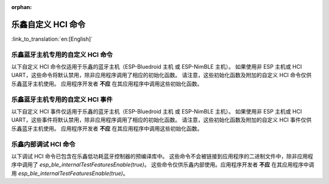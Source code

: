 :orphan:

乐鑫自定义 HCI 命令
========================

:link_to_translation:`en:[English]`

乐鑫蓝牙主机专用的自定义 HCI 命令
^^^^^^^^^^^^^^^^^^^^^^^^^^^^^^^^^^^^^^^^^^^^^^^^^^^^^^^^^^^^^^^^^

以下自定义 HCI 命令仅适用于乐鑫的蓝牙主机（ESP-Bluedroid 主机 或 ESP-NimBLE 主机）。
如果使用非 ESP 主机或 HCI UART，这些命令将默认禁用，除非应用程序调用了相应的初始化函数。
请注意，这些初始化函数及附加的自定义 HCI 命令仅供乐鑫蓝牙主机使用。
应用程序开发者 **不应** 在其应用程序中调用这些初始化函数。

.. only:: esp32

    .. doxygendefine:: ESP_BT_VS_COMMON_ECHO_OCF
    .. doxygendefine:: ESP_BT_VS_SET_COEX_STATUS_OCF
    .. doxygendefine:: ESP_BT_VS_CONFIG_DUP_EXC_LIST_OCF
    .. doxygendefine:: ESP_BT_VS_SET_ADV_REPORT_FLOW_CTRL_OCF
    .. doxygendefine:: ESP_BT_VS_UPD_ADV_REPORT_FLOW_CTRL_NUM_OCF
    .. doxygendefine:: ESP_BT_VS_CLR_LEGACY_ADV_OCF
    .. doxygendefine:: ESP_BT_VS_SET_MIN_ENC_KEY_SIZE_OCF


.. only:: esp32c3 or esp32s3

    .. doxygendefine:: ESP_BT_VS_COMMON_ECHO_OCF
    .. doxygendefine:: ESP_BT_VS_CONFIG_DUP_EXC_LIST_OCF
    .. doxygendefine:: ESP_BT_VS_SET_ADV_REPORT_FLOW_CTRL_OCF
    .. doxygendefine:: ESP_BT_VS_UPD_ADV_REPORT_FLOW_CTRL_NUM_OCF
    .. doxygendefine:: ESP_BT_VS_CLR_LEGACY_ADV_OCF
    .. doxygendefine:: ESP_BT_VS_ENABLE_CSA2_OCF


.. only:: esp32c2

    .. doxygendefine:: ESP_BT_VS_SET_ADV_REPORT_FLOW_CTRL_OCF
    .. doxygendefine:: ESP_BT_VS_UPD_ADV_REPORT_FLOW_CTRL_NUM_OCF
    .. doxygendefine:: ESP_BT_VS_CLR_LEGACY_ADV_OCF
    .. doxygendefine:: ESP_BT_VS_ENABLE_CSA2_OCF


.. only:: esp32c5 or esp32c6 or esp32h2 or esp32c61

    .. doxygendefine:: ESP_BT_VS_CONFIG_DUP_EXC_LIST_OCF
    .. doxygendefine:: ESP_BT_VS_SET_ADV_REPORT_FLOW_CTRL_OCF
    .. doxygendefine:: ESP_BT_VS_UPD_ADV_REPORT_FLOW_CTRL_NUM_OCF
    .. doxygendefine:: ESP_BT_VS_CLR_LEGACY_ADV_OCF
    .. doxygendefine:: ESP_BT_VS_SET_DUP_LIST_PARAMS_OCF
    .. doxygendefine:: ESP_BT_VS_ENABLE_DUP_EXC_LIST_OCF
    .. doxygendefine:: ESP_BT_VS_ENABLE_ARRANGEMENT_OCF
    .. doxygendefine:: ESP_BT_VS_SET_SCHED_ROLE_LEN_OCF
    .. doxygendefine:: ESP_BT_VS_SET_PCL_RSSI_THRESH_OCF
    .. doxygendefine:: ESP_BT_VS_ENABLE_CSA2_OCF
    .. doxygendefine:: ESP_BT_VS_SET_LOG_PARAMS_OCF
    .. doxygendefine:: ESP_BT_VS_SET_LE_VENDOR_EVTS_MASK_OCF


乐鑫蓝牙主机专用的自定义 HCI 事件
^^^^^^^^^^^^^^^^^^^^^^^^^^^^^^^^^^^^^^^^^^^^^^^^^^^^^^^^^^^^^^^^^

以下自定义 HCI 事件仅适用于乐鑫的蓝牙主机（ESP-Bluedroid 主机 或 ESP-NimBLE 主机）。
如果使用非 ESP 主机或 HCI UART，这些事件将默认禁用，除非应用程序调用了相应的初始化函数。
请注意，这些初始化函数及附加的自定义 HCI 事件仅供乐鑫蓝牙主机使用。
应用程序开发者 **不应** 在其应用程序中调用这些初始化函数。

.. only:: esp32

    .. doxygendefine:: ESP_BT_VS_LE_ADV_LOST_EVT_SUBCODE
    .. doxygendefine:: ESP_BT_VS_LEGACY_REM_AUTH_EVT_SUBCODE


.. only:: esp32c3 or esp32s3

    .. doxygendefine:: ESP_BT_VS_LE_ADV_LOST_EVT_SUBCODE

.. only:: esp32c2

    .. doxygendefine:: ESP_BT_VS_LE_ADV_LOST_EVT_SUBCODE


.. only:: esp32c6 or esp32h2 or esp32c5 or esp32c61

    .. doxygendefine:: ESP_BT_VS_LE_CONN_SCAN_REQ_RXED_EVT_SUBCODE
    .. doxygendefine:: ESP_BT_VS_LE_CHAN_UPDATE_COMP_EVT_SUBCODE
    .. doxygendefine:: ESP_BT_VS_LE_ADV_LOST_EVT_SUBCODE


乐鑫内部调试 HCI 命令
^^^^^^^^^^^^^^^^^^^^^^^^^^^^^^^^^^^^^^^^^^^^^^^^^^^^^^^^^^^^^^^^^^^^^

以下调试 HCI 命令已包含在乐鑫低功耗蓝牙控制器的预编译库中。
这些命令不会被链接到应用程序的二进制文件中，除非应用程序中调用了 `esp_ble_internalTestFeaturesEnable(true)`。
这些命令仅供乐鑫内部使用。应用程序开发者 **不应** 在其应用程序中调用 `esp_ble_internalTestFeaturesEnable(true)`。

.. only:: esp32

    .. doxygendefine:: ESP_BT_VS_CFG_TEST_RELATED_OCF
    .. doxygendefine:: ESP_BT_VS_CFG_TEST_ENABLE_SUBCMD
    .. doxygendefine:: ESP_BT_VS_CFG_TEST_ENABLE_ADV_DELAY_SUBCMD
    .. doxygendefine:: ESP_BT_VS_CFG_TEST_SET_SCAN_FOREVER_SUBCMD
    .. doxygendefine:: ESP_BT_VS_CFG_TEST_SET_EXPECTED_PEER_SUBCMD
    .. doxygendefine:: ESP_BT_VS_CFG_TEST_GET_ADV_TXED_CNT_SUBCMD
    .. doxygendefine:: ESP_BT_VS_CFG_TEST_GET_SCAN_RXED_CNT_SUBCMD
    .. doxygendefine:: ESP_BT_VS_CFG_TEST_SET_TXPWR_LVL_SUBCMD
    .. doxygendefine:: ESP_BT_VS_CFG_TEST_GET_TXPWR_LVL_SUBCMD
    .. doxygendefine:: ESP_BT_VS_CFG_TEST_CLEAR_RAND_ADDR_SUBCMD
    .. doxygendefine:: ESP_BT_VS_CFG_TEST_GET_MAX_TXPWR_SUBCMD
    .. doxygendefine:: ESP_BT_VS_CFG_TEST_GET_TXPWR_RANGE_SUBCMD
    .. doxygendefine:: ESP_BT_VS_CFG_TEST_SET_SCAN_AA_SUBCMD
    .. doxygendefine:: ESP_BT_VS_CFG_TEST_SET_ADV_AA_SUBCMD
    .. doxygendefine:: ESP_BT_VS_CFG_TEST_SET_SCAN_CHAN_SUBCMD
    .. doxygendefine:: ESP_BT_VS_CFG_TEST_GET_CTRL_STATUS_SUBCMD
    .. doxygendefine:: ESP_BT_VS_CFG_TEST_GET_CTRL_COMPILE_VER_SUBCMD
    .. doxygendefine:: ESP_BT_VS_CFG_TEST_RELATED_SUBCMD_MAX

    以下调试 HCI 命令已包含在乐鑫经典蓝牙控制器的预编译库中。
    这些命令不会被链接到应用程序的二进制文件中，除非应用程序中调用了相应的初始化函数。
    这些命令仅供乐鑫内部使用。应用程序开发者 **不应** 在其应用程序中调用初始化函数。

    .. doxygendefine:: ESP_BT_VS_WR_DM1_ENABLE_OCF
    .. doxygendefine:: ESP_BT_VS_CLK_UPDATE_OCF
    .. doxygendefine:: ESP_BT_VS_SET_AFH_OCF
    .. doxygendefine:: ESP_BT_VS_SET_EVT_MASK_OCF
    .. doxygendefine:: ESP_BT_VS_SET_AFH_REPORTING_MODE_OCF
    .. doxygendefine:: ESP_BT_VS_MASK_RMT_CHANNEL_CLASSIFICATION_OCF
    .. doxygendefine:: ESP_BT_VS_WR_AUTO_RATE_INIT_OCF


.. only:: esp32c3 or esp32s3

    .. doxygendefine:: ESP_BT_VS_CFG_TEST_RELATED_OCF
    .. doxygendefine:: ESP_BT_VS_CFG_TEST_ENABLE_SUBCMD
    .. doxygendefine:: ESP_BT_VS_CFG_TEST_ENABLE_ADV_DELAY_SUBCMD
    .. doxygendefine:: ESP_BT_VS_CFG_TEST_SET_PREF_CODED_SUBCMD
    .. doxygendefine:: ESP_BT_VS_CFG_TEST_SET_DEFAULT_PRIV_MODE_SUBCMD
    .. doxygendefine:: ESP_BT_VS_CFG_TEST_SET_SCAN_FOREVER_SUBCMD
    .. doxygendefine:: ESP_BT_VS_CFG_TEST_SET_EXPECTED_PEER_SUBCMD
    .. doxygendefine:: ESP_BT_VS_CFG_TEST_GET_ADV_TXED_CNT_SUBCMD
    .. doxygendefine:: ESP_BT_VS_CFG_TEST_GET_SCAN_RXED_CNT_SUBCMD
    .. doxygendefine:: ESP_BT_VS_CFG_TEST_SET_TXPWR_LVL_SUBCMD
    .. doxygendefine:: ESP_BT_VS_CFG_TEST_GET_TXPWR_LVL_SUBCMD
    .. doxygendefine:: ESP_BT_VS_CFG_TEST_SET_TXPWR_LVL_ENH_SUBCMD
    .. doxygendefine:: ESP_BT_VS_CFG_TEST_GET_TXPWR_LVL_ENH_SUBCMD
    .. doxygendefine:: ESP_BT_VS_CFG_TEST_ENABLE_CCA_SUBCMD
    .. doxygendefine:: ESP_BT_VS_CFG_TEST_CLEAR_RAND_ADDR_SUBCMD
    .. doxygendefine:: ESP_BT_VS_CFG_TEST_GET_MAX_TXPWR_SUBCMD
    .. doxygendefine:: ESP_BT_VS_CFG_TEST_GET_TXPWR_RANGE_SUBCMD
    .. doxygendefine:: ESP_BT_VS_CFG_TEST_SET_SCAN_AA_SUBCMD
    .. doxygendefine:: ESP_BT_VS_CFG_TEST_SET_ADV_AA_SUBCMD
    .. doxygendefine:: ESP_BT_VS_CFG_TEST_SET_SCAN_CHAN_SUBCMD
    .. doxygendefine:: ESP_BT_VS_CFG_TEST_GET_CTRL_STATUS_SUBCMD
    .. doxygendefine:: ESP_BT_VS_CFG_TEST_GET_CTRL_COMPILE_VER_SUBCMD
    .. doxygendefine:: ESP_BT_VS_CFG_TEST_SET_AUX_ADV_OFFSET_SUBCMD
    .. doxygendefine:: ESP_BT_VS_CFG_TEST_SET_AUX_OFFSET_THRESHOLD_SUBCMD
    .. doxygendefine:: ESP_BT_VS_CFG_TEST_RELATED_SUBCMD_MAX

.. only:: esp32c2

    .. doxygendefine:: ESP_BT_VS_CFG_TEST_RELATED_OCF
    .. doxygendefine:: ESP_BT_VS_CFG_TEST_ENABLE_SUBCMD
    .. doxygendefine:: ESP_BT_VS_CFG_TEST_ENABLE_ADV_DELAY_SUBCMD
    .. doxygendefine:: ESP_BT_VS_CFG_TEST_SET_PREF_CODED_SUBCMD
    .. doxygendefine:: ESP_BT_VS_CFG_TEST_SET_DEFAULT_PRIV_MODE_SUBCMD
    .. doxygendefine:: ESP_BT_VS_CFG_TEST_SET_SCAN_FOREVER_SUBCMD
    .. doxygendefine:: ESP_BT_VS_CFG_TEST_SET_EXPECTED_PEER_SUBCMD
    .. doxygendefine:: ESP_BT_VS_CFG_TEST_GET_ADV_TXED_CNT_SUBCMD
    .. doxygendefine:: ESP_BT_VS_CFG_TEST_GET_SCAN_RXED_CNT_SUBCMD
    .. doxygendefine:: ESP_BT_VS_CFG_TEST_SET_TXPWR_LVL_SUBCMD
    .. doxygendefine:: ESP_BT_VS_CFG_TEST_GET_TXPWR_LVL_SUBCMD
    .. doxygendefine:: ESP_BT_VS_CFG_TEST_SET_TXPWR_LVL_ENH_SUBCMD
    .. doxygendefine:: ESP_BT_VS_CFG_TEST_GET_TXPWR_LVL_ENH_SUBCMD
    .. doxygendefine:: ESP_BT_VS_CFG_TEST_IGNORE_WL_FOR_DIR_ADV_SUBCMD
    .. doxygendefine:: ESP_BT_VS_CFG_TEST_GET_ADV_RXED_RSSI_SUBCMD
    .. doxygendefine:: ESP_BT_VS_CFG_TEST_ENABLE_CCA_SUBCMD
    .. doxygendefine:: ESP_BT_VS_CFG_TEST_SET_CCA_WIN_SUBCMD
    .. doxygendefine:: ESP_BT_VS_CFG_TEST_READ_CCA_DATA_SUBCM
    .. doxygendefine:: ESP_BT_VS_CFG_TEST_CLEAR_RAND_ADDR_SUBCMD
    .. doxygendefine:: ESP_BT_VS_CFG_TEST_GET_MAX_TXPWR_SUBCMD
    .. doxygendefine:: ESP_BT_VS_CFG_TEST_GET_TXPWR_RANGE_SUBCMD
    .. doxygendefine:: ESP_BT_VS_CFG_TEST_SET_SCAN_AA_SUBCMD
    .. doxygendefine:: ESP_BT_VS_CFG_TEST_SET_ADV_AA_SUBCMD
    .. doxygendefine:: ESP_BT_VS_CFG_TEST_SET_SCAN_CHAN_SUBCMD
    .. doxygendefine:: ESP_BT_VS_CFG_TEST_SKIP_LIGHT_SLEEP_CHECK_SUBCMD
    .. doxygendefine:: ESP_BT_VS_CFG_TEST_SET_WAKEUP_OVERHEAD_SUBCMD
    .. doxygendefine:: ESP_BT_VS_CFG_TEST_GET_ADV_MIN_ITVL_SUBCMD
    .. doxygendefine:: ESP_BT_VS_CFG_TEST_GET_CTRL_STATUS_SUBCMD
    .. doxygendefine:: ESP_BT_VS_CFG_TEST_ENABLE_RECODE_RX_STATE_SUBCMD
    .. doxygendefine:: ESP_BT_VS_CFG_TEST_GET_RECODE_CNT_SUBCMD
    .. doxygendefine:: ESP_BT_VS_CFG_TEST_CLR_RECODE_CNT_SUBCMD
    .. doxygendefine:: ESP_BT_VS_CFG_TEST_GET_CTRL_COMPILE_VER_SUBCMD
    .. doxygendefine:: ESP_BT_VS_CFG_TEST_SET_AUX_ADV_OFFSET_SUBCMD
    .. doxygendefine:: ESP_BT_VS_CFG_TEST_GET_BACKOFF_UPLIMIT_SUBCMD
    .. doxygendefine:: ESP_BT_VS_CFG_TEST_GET_RXED_ADV_ADI_SUBCMD
    .. doxygendefine:: ESP_BT_VS_CFG_TEST_SET_RX_SENS_THRESH_SUBCMD
    .. doxygendefine:: ESP_BT_VS_CFG_TEST_SET_AGC_MAX_GAIN_SUBCMD
    .. doxygendefine:: ESP_BT_VS_CFG_TEST_RELATED_SUBCMD_MAX


.. only::  esp32c6 or esp32h2 or esp32c5 or esp32c61

    .. doxygendefine:: ESP_BT_VS_CFG_TEST_RELATED_OCF
    .. doxygendefine:: ESP_BT_VS_CFG_TEST_ENABLE_SUBCMD
    .. doxygendefine:: ESP_BT_VS_CFG_TEST_ENABLE_ADV_DELAY_SUBCMD
    .. doxygendefine:: ESP_BT_VS_CFG_TEST_SET_PREF_CODED_SUBCMD
    .. doxygendefine:: ESP_BT_VS_CFG_TEST_SET_DEFAULT_PRIV_MODE_SUBCMD
    .. doxygendefine:: ESP_BT_VS_CFG_TEST_SET_SCAN_FOREVER_SUBCMD
    .. doxygendefine:: ESP_BT_VS_CFG_TEST_SET_EXPECTED_PEER_SUBCMD
    .. doxygendefine:: ESP_BT_VS_CFG_TEST_GET_ADV_TXED_CNT_SUBCMD
    .. doxygendefine:: ESP_BT_VS_CFG_TEST_GET_SCAN_RXED_CNT_SUBCMD
    .. doxygendefine:: ESP_BT_VS_CFG_TEST_SET_TXPWR_LVL_SUBCMD
    .. doxygendefine:: ESP_BT_VS_CFG_TEST_GET_TXPWR_LVL_SUBCMD
    .. doxygendefine:: ESP_BT_VS_CFG_TEST_SET_TXPWR_LVL_ENH_SUBCMD
    .. doxygendefine:: ESP_BT_VS_CFG_TEST_GET_TXPWR_LVL_ENH_SUBCMD
    .. doxygendefine:: ESP_BT_VS_CFG_TEST_IGNORE_WL_FOR_DIR_ADV_SUBCMD
    .. doxygendefine:: ESP_BT_VS_CFG_TEST_GET_ADV_RXED_RSSI_SUBCMD
    .. doxygendefine:: ESP_BT_VS_CFG_TEST_ENABLE_CCA_SUBCMD
    .. doxygendefine:: ESP_BT_VS_CFG_TEST_SET_CCA_WIN_SUBCMD
    .. doxygendefine:: ESP_BT_VS_CFG_TEST_READ_CCA_DATA_SUBCM
    .. doxygendefine:: ESP_BT_VS_CFG_TEST_CLEAR_RAND_ADDR_SUBCMD
    .. doxygendefine:: ESP_BT_VS_CFG_TEST_GET_MAX_TXPWR_SUBCMD
    .. doxygendefine:: ESP_BT_VS_CFG_TEST_GET_TXPWR_RANGE_SUBCMD
    .. doxygendefine:: ESP_BT_VS_CFG_TEST_SET_SCAN_AA_SUBCMD
    .. doxygendefine:: ESP_BT_VS_CFG_TEST_SET_ADV_AA_SUBCMD
    .. doxygendefine:: ESP_BT_VS_CFG_TEST_SET_SCAN_CHAN_SUBCMD
    .. doxygendefine:: ESP_BT_VS_CFG_TEST_SKIP_LIGHT_SLEEP_CHECK_SUBCMD
    .. doxygendefine:: ESP_BT_VS_CFG_TEST_SET_WAKEUP_OVERHEAD_SUBCMD
    .. doxygendefine:: ESP_BT_VS_CFG_TEST_GET_ADV_MIN_ITVL_SUBCMD
    .. doxygendefine:: ESP_BT_VS_CFG_TEST_GET_CTRL_STATUS_SUBCMD
    .. doxygendefine:: ESP_BT_VS_CFG_TEST_SET_CONN_PHY_TXPWR_SUBCMD
    .. doxygendefine:: ESP_BT_VS_CFG_TEST_GET_CONN_PHY_TXPWR_SUBCMD
    .. doxygendefine:: ESP_BT_VS_CFG_TEST_GET_RXBUF_EMPTY_CNT_SUBCMD
    .. doxygendefine:: ESP_BT_VS_CFG_TEST_RESTART_SUBCMD
    .. doxygendefine:: ESP_BT_VS_CFG_TEST_ENABLE_RECODE_RX_STATE_SUBCMD
    .. doxygendefine:: ESP_BT_VS_CFG_TEST_GET_RECODE_CNT_SUBCMD
    .. doxygendefine:: ESP_BT_VS_CFG_TEST_CLR_RECODE_CNT_SUBCMD
    .. doxygendefine:: ESP_BT_VS_CFG_TEST_GET_CTRL_COMPILE_VER_SUBCMD
    .. doxygendefine:: ESP_BT_VS_CFG_TEST_SET_AUX_ADV_OFFSET_SUBCMD
    .. doxygendefine:: ESP_BT_VS_CFG_TEST_INIT_FLEXIBLE_MODE_SUBCMD
    .. doxygendefine:: ESP_BT_VS_CFG_TEST_ENABLE_FLEXIBLE_MODE_SUBCMD
    .. doxygendefine:: ESP_BT_VS_CFG_TEST_SET_FLEXIBLE_CONN_ERR_SUBCMD
    .. doxygendefine:: ESP_BT_VS_CFG_TEST_SET_FLEXIBLE_ADV_ERR_SUBCMD
    .. doxygendefine:: ESP_BT_VS_CFG_TEST_SET_FLEXIBLE_SCAN_ERR_SUBCMD
    .. doxygendefine:: ESP_BT_VS_CFG_TEST_GET_TXED_CRCERR_SUBCMD
    .. doxygendefine:: ESP_BT_VS_CFG_TEST_GET_BACKOFF_UPLIMIT_SUBCMD
    .. doxygendefine:: ESP_BT_VS_CFG_TEST_GET_RXED_ADV_ADI_SUBCMD
    .. doxygendefine:: ESP_BT_VS_CFG_TEST_SET_SCH_RAND_MODE_SUBCMD
    .. doxygendefine:: ESP_BT_VS_CFG_TEST_SET_RX_SENS_THRESH_SUBCMD
    .. doxygendefine:: ESP_BT_VS_CFG_TEST_CHECK_MSYS_BUF_SUBCMD
    .. doxygendefine:: ESP_BT_VS_CFG_TEST_UPDATE_BLE_TIMER_SUBCMD
    .. doxygendefine:: ESP_BT_VS_CFG_TEST_UPDATE_BLE_RTC_SUBCMD
    .. doxygendefine:: ESP_BT_VS_CFG_TEST_SET_LOCKED_MEM_NUM_SUBCMD
    .. doxygendefine:: ESP_BT_VS_CFG_TEST_ALLOW_MEM_ALLOC_SUBCMD
    .. doxygendefine:: ESP_BT_VS_CFG_TEST_SET_SCH_RAND_INFO_PTR_SUBCMD
    .. doxygendefine:: ESP_BT_VS_CFG_TEST_SET_DIAG_IO_SUBCMD
    .. doxygendefine:: ESP_BT_VS_CFG_TEST_SET_AGC_MAX_GAIN_SUBCMD
    .. doxygendefine:: ESP_BT_VS_CFG_TEST_ENABLE_CHAN_ASSESS_SUBCMD
    .. doxygendefine:: ESP_BT_VS_CFG_TEST_SET_BACKOFF_UPLIMIT_SUBCMD
    .. doxygendefine:: ESP_BT_VS_CFG_TEST_SET_CONN_TOP_PRIO_RESV_THRESH_SUBCMD
    .. doxygendefine:: ESP_BT_VS_CFG_TEST_SET_TEST_EVT_MSK_SUBCMD
    .. doxygendefine:: ESP_BT_VS_CFG_TEST_GET_WAKEUP_TIMEOUT_SUBCMD
    .. doxygendefine:: ESP_BT_VS_CFG_TEST_RELATED_SUBCMD_MAX



.. only:: esp32 or esp32c5 or esp32c6 or esp32c61 or esp32h2

    乐鑫内部调试 HCI 事件
    ^^^^^^^^^^^^^^^^^^^^^^^^^^^^^^^^^^^^^^^^^^^^^^^^^^^^^^^^^^^^^^^^^^^^^

    以下调试 HCI 事件已包含在乐鑫蓝牙控制器的预编译库中。
    这些事件不会被链接到应用程序的二进制文件中，除非应用程序中调用了相应的初始化函数。
    这些事件仅供乐鑫内部使用。应用程序开发者 **不应** 在其应用程序中调用初始化函数。

    .. only:: esp32

        .. doxygendefine:: ESP_BT_VS_AFH_CHG_EVT_SUBCODE
        .. doxygendefine:: ESP_BT_VS_CH_CLASSIFICATION_EVT_SUBCODE
        .. doxygendefine:: ESP_BT_VS_CH_CLASSIFICATION_REPORTING_MODE_EVT_SUBCODE


    .. only:: esp32c5 or esp32c6 or esp32c61 or esp32h2

        .. doxygendefine:: ESP_BT_VS_LE_RUNNING_STATUS_EVT_SUBCODE



